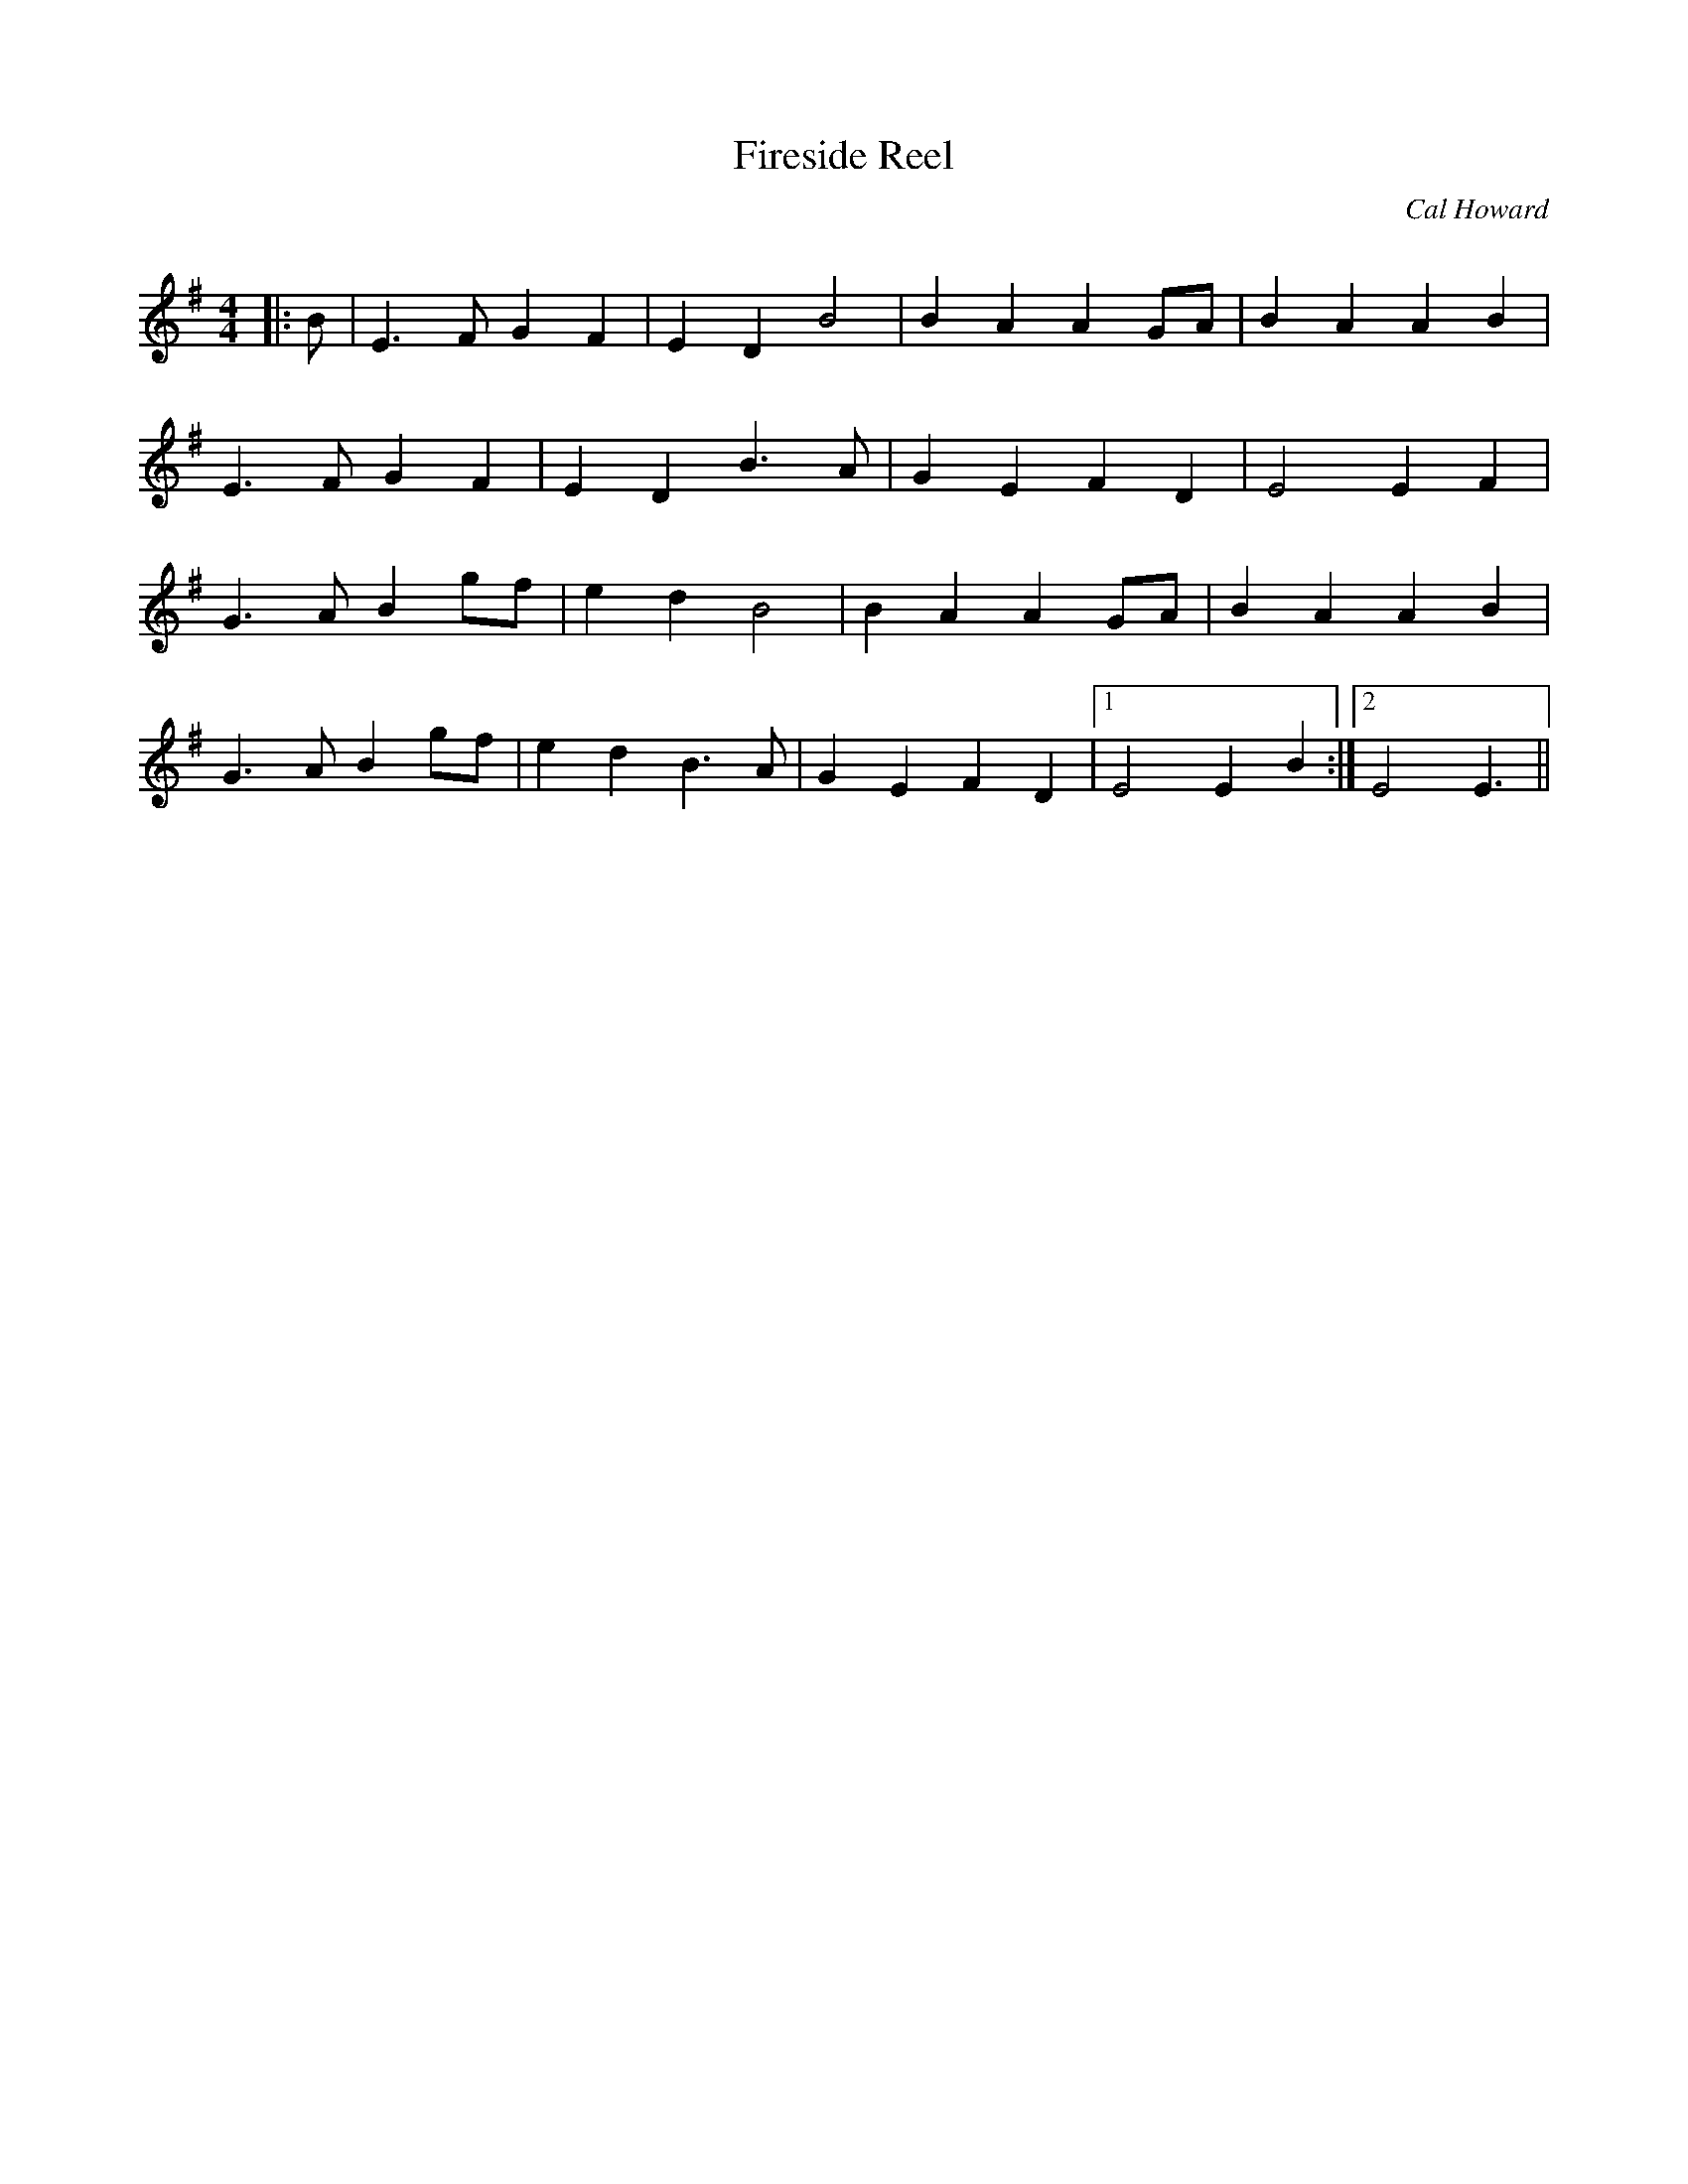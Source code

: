 X:1
T: Fireside Reel
C:Cal Howard
R:Reel
Q: 232
K:Em
M:4/4
L:1/8
|:B|E3F G2 F2|E2 D2 B4|B2 A2 A2 GA|B2 A2 A2 B2|
E3F G2 F2|E2 D2 B3A|G2 E2 F2 D2|E4 E2 F2|
G3A B2 gf|e2 d2 B4|B2 A2 A2 GA|B2 A2 A2 B2|
G3A B2 gf|e2 d2 B3A|G2 E2 F2 D2|1E4 E2 B2:|2E4 E3||
